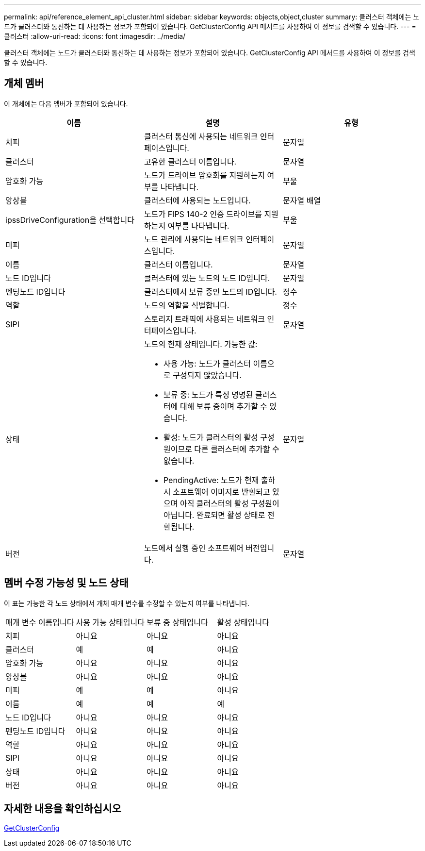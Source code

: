 ---
permalink: api/reference_element_api_cluster.html 
sidebar: sidebar 
keywords: objects,object,cluster 
summary: 클러스터 객체에는 노드가 클러스터와 통신하는 데 사용하는 정보가 포함되어 있습니다. GetClusterConfig API 메서드를 사용하여 이 정보를 검색할 수 있습니다. 
---
= 클러스터
:allow-uri-read: 
:icons: font
:imagesdir: ../media/


[role="lead"]
클러스터 객체에는 노드가 클러스터와 통신하는 데 사용하는 정보가 포함되어 있습니다. GetClusterConfig API 메서드를 사용하여 이 정보를 검색할 수 있습니다.



== 개체 멤버

이 개체에는 다음 멤버가 포함되어 있습니다.

|===
| 이름 | 설명 | 유형 


 a| 
치피
 a| 
클러스터 통신에 사용되는 네트워크 인터페이스입니다.
 a| 
문자열



 a| 
클러스터
 a| 
고유한 클러스터 이름입니다.
 a| 
문자열



 a| 
암호화 가능
 a| 
노드가 드라이브 암호화를 지원하는지 여부를 나타냅니다.
 a| 
부울



 a| 
앙상블
 a| 
클러스터에 사용되는 노드입니다.
 a| 
문자열 배열



 a| 
ipssDriveConfiguration을 선택합니다
 a| 
노드가 FIPS 140-2 인증 드라이브를 지원하는지 여부를 나타냅니다.
 a| 
부울



 a| 
미피
 a| 
노드 관리에 사용되는 네트워크 인터페이스입니다.
 a| 
문자열



 a| 
이름
 a| 
클러스터 이름입니다.
 a| 
문자열



 a| 
노드 ID입니다
 a| 
클러스터에 있는 노드의 노드 ID입니다.
 a| 
문자열



 a| 
펜딩노드 ID입니다
 a| 
클러스터에서 보류 중인 노드의 ID입니다.
 a| 
정수



 a| 
역할
 a| 
노드의 역할을 식별합니다.
 a| 
정수



 a| 
SIPI
 a| 
스토리지 트래픽에 사용되는 네트워크 인터페이스입니다.
 a| 
문자열



 a| 
상태
 a| 
노드의 현재 상태입니다. 가능한 값:

* 사용 가능: 노드가 클러스터 이름으로 구성되지 않았습니다.
* 보류 중: 노드가 특정 명명된 클러스터에 대해 보류 중이며 추가할 수 있습니다.
* 활성: 노드가 클러스터의 활성 구성원이므로 다른 클러스터에 추가할 수 없습니다.
* PendingActive: 노드가 현재 출하 시 소프트웨어 이미지로 반환되고 있으며 아직 클러스터의 활성 구성원이 아닙니다. 완료되면 활성 상태로 전환됩니다.

 a| 
문자열



 a| 
버전
 a| 
노드에서 실행 중인 소프트웨어 버전입니다.
 a| 
문자열

|===


== 멤버 수정 가능성 및 노드 상태

이 표는 가능한 각 노드 상태에서 개체 매개 변수를 수정할 수 있는지 여부를 나타냅니다.

|===


| 매개 변수 이름입니다 | 사용 가능 상태입니다 | 보류 중 상태입니다 | 활성 상태입니다 


 a| 
치피
 a| 
아니요
 a| 
아니요
 a| 
아니요



 a| 
클러스터
 a| 
예
 a| 
예
 a| 
아니요



 a| 
암호화 가능
 a| 
아니요
 a| 
아니요
 a| 
아니요



 a| 
앙상블
 a| 
아니요
 a| 
아니요
 a| 
아니요



 a| 
미피
 a| 
예
 a| 
예
 a| 
아니요



 a| 
이름
 a| 
예
 a| 
예
 a| 
예



 a| 
노드 ID입니다
 a| 
아니요
 a| 
아니요
 a| 
아니요



 a| 
펜딩노드 ID입니다
 a| 
아니요
 a| 
아니요
 a| 
아니요



 a| 
역할
 a| 
아니요
 a| 
아니요
 a| 
아니요



 a| 
SIPI
 a| 
아니요
 a| 
아니요
 a| 
아니요



 a| 
상태
 a| 
아니요
 a| 
아니요
 a| 
아니요



 a| 
버전
 a| 
아니요
 a| 
아니요
 a| 
아니요

|===


== 자세한 내용을 확인하십시오

xref:reference_element_api_getclusterconfig.adoc[GetClusterConfig]
